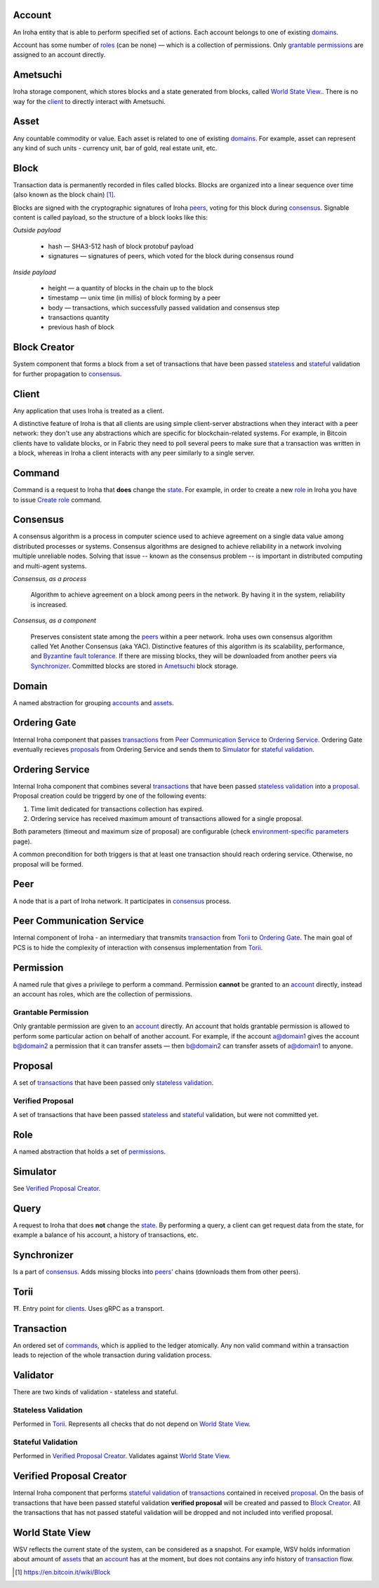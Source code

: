 Account
=======

An Iroha entity that is able to perform specified set of actions.
Each account belongs to one of existing `domains <#domain>`__.

Account has some number of `roles <#role>`__ (can be none) — which is a collection of permissions.
Only `grantable permissions <#grantable-permission>`__ are assigned to an account directly.

Ametsuchi
=========

Iroha storage component, which stores blocks and a state generated from blocks, called `World State View <#world-state-view>`__..
There is no way for the `client <#client>`__ to directly interact with Ametsuchi.

Asset
=====

Any countable commodity or value. Each asset is related to one of existing `domains <#domain>`__.
For example, asset can represent any kind of such units - currency unit, bar of gold, real estate unit, etc.

Block
=====

Transaction data is permanently recorded in files called blocks.
Blocks are organized into a linear sequence over time (also known as the block chain) [#f1]_.

Blocks are signed with the cryptographic signatures of Iroha `peers <#peer>`__, voting for this block during `consensus <#consensus>`__. Signable content is called payload, so the structure of a block looks like this:

*Outside payload*

    - hash — SHA3-512 hash of block protobuf payload
    - signatures — signatures of peers, which voted for the block during consensus round

*Inside payload*

    - height — a quantity of blocks in the chain up to the block
    - timestamp — unix time (in millis) of block forming by a peer
    - body — transactions, which successfully passed validation and consensus step
    - transactions quantity
    - previous hash of block

Block Creator
=============

System component that forms a block from a set of transactions that have been passed `stateless <#stateless-validation>`__ and `stateful <#stateful-validation>`__ validation for further propagation to `consensus <#consensus>`__.

Client
======

Any application that uses Iroha is treated as a client.

A distinctive feature of Iroha is that all clients are using simple client-server abstractions
when they interact with a peer network: they don't use any abstractions which are specific for blockchain-related systems.
For example, in Bitcoin clients have to validate blocks, or in Fabric they need to poll several peers to make sure that a transaction was written in a block,
whereas in Iroha a client interacts with any peer similarly to a single server.

Command
=======

Command is a request to Iroha that **does** change the `state <#world-state-view>`__.
For example, in order to create a new `role <#role>`__ in Iroha you have to issue `Create role <../api/commands.html#create-role>`__ command.

Consensus
=========

A consensus algorithm is a process in computer science used to achieve agreement on a single data value among distributed processes or systems. Consensus algorithms are designed to achieve reliability in a network involving multiple unreliable nodes. Solving that issue -- known as the consensus problem -- is important in distributed computing and multi-agent systems.

*Consensus, as a process*

    Algorithm to achieve agreement on a block among peers in the network. By having it in the system, reliability is increased.

*Consensus, as a component*

    Preserves consistent state among the `peers <#peer>`__ within a peer network.
    Iroha uses own consensus algorithm called Yet Another Consensus (aka YAC). Distinctive features of this algorithm is its scalability, performance, and `Byzantine fault tolerance <https://en.wikipedia.org/wiki/Byzantine_fault_tolerance>`_.
    If there are missing blocks, they will be downloaded from another peers via `Synchronizer <#synchronizer>`__.
    Committed blocks are stored in `Ametsuchi <#ametsuchi>`__ block storage.

Domain
======

A named abstraction for grouping `accounts <#account>`__ and `assets <#asset>`__.

Ordering Gate
=============

Internal Iroha component that passes `transactions <#transaction>`__ from `Peer Communication Service <#peer-communication-service>`__ to `Ordering Service <#ordering-service>`__.
Ordering Gate eventually recieves `proposals <#proposal>`__ from Ordering Service and sends them to `Simulator <#simulator>`__ for `stateful validation <#stateful-validation>`__.

Ordering Service
================

Internal Iroha component that combines several `transactions <#transaction>`__ that have been passed `stateless validation <#stateless-validation>`__ into a `proposal <#proposal>`__.
Proposal creation could be triggerd by one of the following events:

1. Time limit dedicated for transactions collection has expired.

2. Ordering service has received maximum amount of transactions allowed for a single proposal.

Both parameters (timeout and maximum size of proposal) are configurable (check `environment-specific parameters <../guides/configuration.html#environment-specific-parameters>`_ page).

A common precondition for both triggers is that at least one transaction should reach ordering service. Otherwise, no proposal will be formed.

Peer
====

A node that is a part of Iroha network.
It participates in `consensus <#consensus>`_ process.

Peer Communication Service
==========================

Internal component of Iroha - an intermediary that transmits `transaction <#transaction>`__ from `Torii <#torii>`__ to `Ordering Gate <#ordering-gate>`__.
The main goal of PCS is to hide the complexity of interaction with consensus implementation from `Torii <#torii>`__.

Permission
==========

A named rule that gives a privilege to perform a command.
Permission **cannot** be granted to an `account <#account>`__ directly,
instead an account has roles, which are the collection of permissions.

Grantable Permission
--------------------

Only grantable permission are given to an `account <#account>`__ directly.
An account that holds grantable permission is allowed to perform some particular action on behalf of another account. For example, if the account a@domain1 gives the account b@domain2 a permission that it can transfer assets — then  b@domain2 can transfer assets of a@domain1 to anyone.

Proposal
========

A set of `transactions <#transaction>`__ that have been passed only `stateless validation <#stateless-validation>`__.

Verified Proposal
-----------------

A set of transactions that have been passed `stateless <#stateless-validation>`__ and `stateful <#stateful-validation>`__ validation, but were not committed yet.

Role
====

A named abstraction that holds a set of `permissions <#permission>`__.

Simulator
=========

See `Verified Proposal Creator <#verified-proposal-creator>`__.

Query
=====

A request to Iroha that does **not** change the `state <#world-state-view>`__.
By performing a query, a client can get request data from the state,
for example a balance of his account, a history of transactions, etc.

Synchronizer
============

Is a part of `consensus <#consensus>`__.
Adds missing blocks into `peers' <#peer>`__ chains (downloads them from other peers).

Torii
=====

⛩.
Entry point for `clients <#client>`__.
Uses gRPC as a transport.

Transaction
===========

An ordered set of `commands <#command>`__, which is applied to the ledger atomically.
Any non valid command within a transaction leads to rejection of the whole transaction during validation process.


Validator
=========

There are two kinds of validation - stateless and stateful.

Stateless Validation
--------------------

Performed in `Torii <#torii>`__.
Represents all checks that do not depend on `World State View <#world-state-view>`__.

Stateful Validation
-------------------

Performed in `Verified Proposal Creator <#verified-proposal-creator>`__.
Validates against `World State View <#world-state-view>`__.

Verified Proposal Creator
=========================

Internal Iroha component that performs `stateful validation <#stateful-validation>`_ of `transactions <#transaction>`__ contained in received `proposal <#proposal>`__.
On the basis of transactions that have been passed stateful validation **verified proposal** will be created and passed to `Block Creator <#block-creator>`__.
All the transactions that has not passed stateful validation will be dropped and not included into verified proposal.

World State View
================

WSV reflects the current state of the system, can be considered as a snapshot.
For example, WSV holds information about amount of `assets <#asset>`__ that an `account <#account>`__ has at the moment, but does not contains any info history of `transaction <#transaction>`__ flow.

.. [#f1] https://en.bitcoin.it/wiki/Block